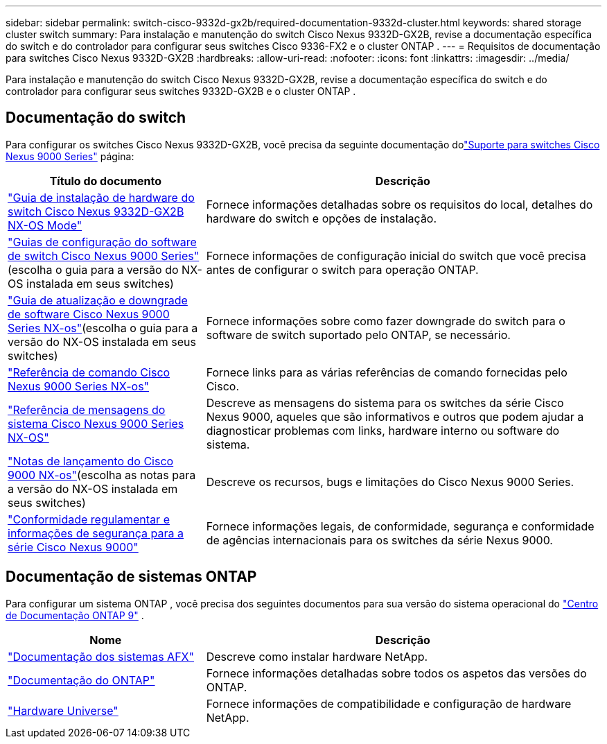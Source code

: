 ---
sidebar: sidebar 
permalink: switch-cisco-9332d-gx2b/required-documentation-9332d-cluster.html 
keywords: shared storage cluster switch 
summary: Para instalação e manutenção do switch Cisco Nexus 9332D-GX2B, revise a documentação específica do switch e do controlador para configurar seus switches Cisco 9336-FX2 e o cluster ONTAP . 
---
= Requisitos de documentação para switches Cisco Nexus 9332D-GX2B
:hardbreaks:
:allow-uri-read: 
:nofooter: 
:icons: font
:linkattrs: 
:imagesdir: ../media/


[role="lead"]
Para instalação e manutenção do switch Cisco Nexus 9332D-GX2B, revise a documentação específica do switch e do controlador para configurar seus switches 9332D-GX2B e o cluster ONTAP .



== Documentação do switch

Para configurar os switches Cisco Nexus 9332D-GX2B, você precisa da seguinte documentação dolink:https://www.cisco.com/c/en/us/support/switches/nexus-9000-series-switches/series.html["Suporte para switches Cisco Nexus 9000 Series"^] página:

[cols="1,2"]
|===
| Título do documento | Descrição 


 a| 
link:https://www.cisco.com/c/en/us/td/docs/dcn/hw/nx-os/nexus9000/9332d-gx2b/cisco-nexus-9332d-gx2b-nx-os-mode-switch-hardware-installation-guide/m_installing-the-switch-chassis-new-1ru-rack-mount.html["Guia de instalação de hardware do switch Cisco Nexus 9332D-GX2B NX-OS Mode"^]
 a| 
Fornece informações detalhadas sobre os requisitos do local, detalhes do hardware do switch e opções de instalação.



 a| 
link:https://www.cisco.com/c/en/us/support/switches/nexus-9000-series-switches/products-installation-and-configuration-guides-list.html["Guias de configuração do software de switch Cisco Nexus 9000 Series"^](escolha o guia para a versão do NX-OS instalada em seus switches)
 a| 
Fornece informações de configuração inicial do switch que você precisa antes de configurar o switch para operação ONTAP.



 a| 
link:https://www.cisco.com/c/en/us/td/docs/dcn/nx-os/nexus9000/101x/upgrade/cisco-nexus-9000-nx-os-software-upgrade-downgrade-guide-101x.html["Guia de atualização e downgrade de software Cisco Nexus 9000 Series NX-os"^](escolha o guia para a versão do NX-OS instalada em seus switches)
 a| 
Fornece informações sobre como fazer downgrade do switch para o software de switch suportado pelo ONTAP, se necessário.



 a| 
link:https://www.cisco.com/c/en/us/td/docs/dcn/nx-os/nexus9000/102x/command-reference/config/b_n9k_config_commands_1021.html["Referência de comando Cisco Nexus 9000 Series NX-os"^]
 a| 
Fornece links para as várias referências de comando fornecidas pelo Cisco.



 a| 
link:https://www.cisco.com/c/en/us/support/switches/nexus-9000-series-switches/products-system-message-guides-list.html["Referência de mensagens do sistema Cisco Nexus 9000 Series NX-OS"^]
 a| 
Descreve as mensagens do sistema para os switches da série Cisco Nexus 9000, aqueles que são informativos e outros que podem ajudar a diagnosticar problemas com links, hardware interno ou software do sistema.



 a| 
link:https://www.cisco.com/c/en/us/support/switches/nexus-9000-series-switches/products-release-notes-list.html["Notas de lançamento do Cisco 9000 NX-os"^](escolha as notas para a versão do NX-OS instalada em seus switches)
 a| 
Descreve os recursos, bugs e limitações do Cisco Nexus 9000 Series.



 a| 
link:https://www.cisco.com/c/en/us/td/docs/switches/datacenter/mds9000/hw/regulatory/compliance/RCSI.html?dtid=osscdc000283&linkclickid=srch["Conformidade regulamentar e informações de segurança para a série Cisco Nexus 9000"^]
 a| 
Fornece informações legais, de conformidade, segurança e conformidade de agências internacionais para os switches da série Nexus 9000.

|===


== Documentação de sistemas ONTAP

Para configurar um sistema ONTAP , você precisa dos seguintes documentos para sua versão do sistema operacional do https://docs.netapp.com/ontap-9/index.jsp["Centro de Documentação ONTAP 9"^] .

[cols="1,2"]
|===
| Nome | Descrição 


 a| 
https://docs.netapp.com/us-en/ontap-afx/index.html["Documentação dos sistemas AFX"^]
 a| 
Descreve como instalar hardware NetApp.



 a| 
https://docs.netapp.com/us-en/ontap-family/["Documentação do ONTAP"^]
 a| 
Fornece informações detalhadas sobre todos os aspetos das versões do ONTAP.



 a| 
https://hwu.netapp.com["Hardware Universe"^]
 a| 
Fornece informações de compatibilidade e configuração de hardware NetApp.

|===